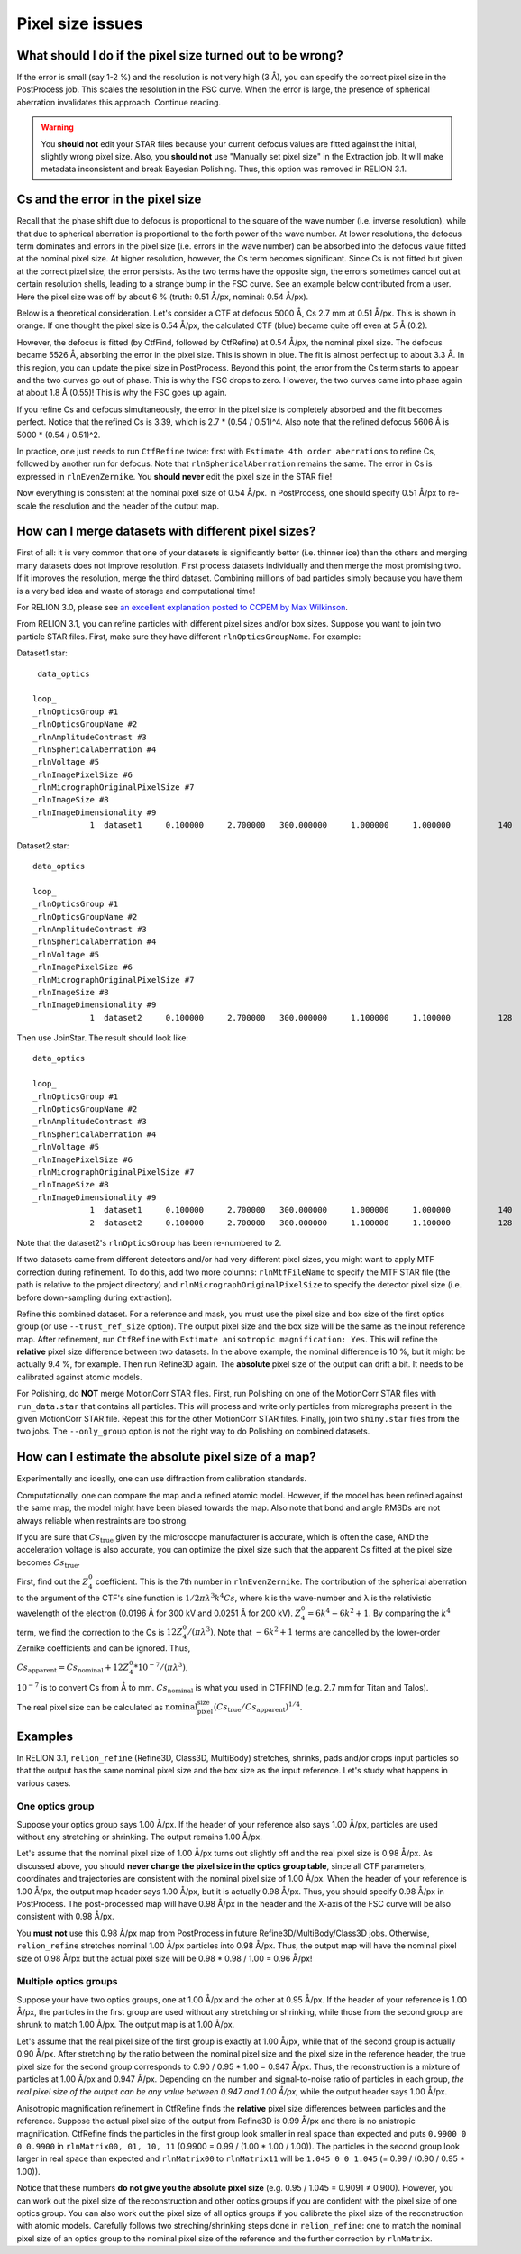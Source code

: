 Pixel size issues
=================

What should I do if the pixel size turned out to be wrong?
----------------------------------------------------------

If the error is small (say 1-2 %) and the resolution is not very high (3 Å), you can specify the correct pixel size in the PostProcess job.
This scales the resolution in the FSC curve.
When the error is large, the presence of spherical aberration invalidates this approach.
Continue reading.

.. warning::
    You **should not** edit your STAR files because your current defocus values are fitted against the initial, slightly wrong pixel size.
    Also, you **should not** use "Manually set pixel size" in the Extraction job.
    It will make metadata inconsistent and break Bayesian Polishing.
    Thus, this option was removed in RELION 3.1.


Cs and the error in the pixel size
----------------------------------

Recall that the phase shift due to defocus is proportional to the square of the wave number (i.e. inverse resolution), while that due to spherical aberration is proportional to the forth power of the wave number.
At lower resolutions, the defocus term dominates and errors in the pixel size (i.e.
errors in the wave number) can be absorbed into the defocus value fitted at the nominal pixel size.
At higher resolution, however, the Cs term becomes significant.
Since Cs is not fitted but given at the correct pixel size, the error persists.
As the two terms have the opposite sign, the errors sometimes cancel out at certain resolution shells, leading to a strange bump in the FSC curve.
See an example below contributed from a user.
Here the pixel size was off by about 6 % (truth: 0.51 Å/px, nominal: 0.54 Å/px).

.. image:: _static/FSC-bump.png
    :width: 600px

Below is a theoretical consideration.
Let's consider a CTF at defocus 5000 Å, Cs 2.7 mm at 0.51 Å/px.
This is shown in orange.
If one thought the pixel size is 0.54 Å/px, the calculated CTF (blue) became quite off even at 5 Å (0.2).

.. image:: _static/pixel-size-error-1.png
    :width: 607px

However, the defocus is fitted (by CtfFind, followed by CtfRefine) at 0.54 Å/px, the nominal pixel size.
The defocus became 5526 Å, absorbing the error in the pixel size.
This is shown in blue.
The fit is almost perfect up to about 3.3 Å.
In this region, you can update the pixel size in PostProcess.
Beyond this point, the error from the Cs term starts to appear and the two curves go out of phase.
This is why the FSC drops to zero.
However, the two curves came into phase again at about 1.8 Å (0.55)! This is why the FSC goes up again.

.. image:: _static/pixel-size-error-2.png
    :width: 607px

If you refine Cs and defocus simultaneously, the error in the pixel size is completely absorbed and the fit becomes perfect.
Notice that the refined Cs is 3.39, which is 2.7 * (0.54 / 0.51)^4.
Also note that the refined defocus 5606 Å is 5000 * (0.54 / 0.51)^2.

.. image:: _static/pixel-size-error-3.png
    :width: 613px

In practice, one just needs to run ``CtfRefine`` twice: first with ``Estimate 4th order aberrations`` to refine Cs, followed by another run for defocus.
Note that ``rlnSphericalAberration`` remains the same.
The error in Cs is expressed in ``rlnEvenZernike``.
You **should never** edit the pixel size in the STAR file!

Now everything is consistent at the nominal pixel size of 0.54 Å/px.
In PostProcess, one should specify 0.51 Å/px to re-scale the resolution and the header of the output map.

How can I merge datasets with different pixel sizes?
----------------------------------------------------

First of all: it is very common that one of your datasets is significantly better (i.e.
thinner ice) than the others and merging many datasets does not improve resolution.
First process datasets individually and then merge the most promising two.
If it improves the resolution, merge the third dataset.
Combining millions of bad particles simply because you have them is a very bad idea and waste of storage and computational time!

For RELION 3.0, please see `an excellent explanation posted to CCPEM by Max Wilkinson <https://www.jiscmail.ac.uk/cgi-bin/webadmin?A2=CCPEM;fd0e7fab.1810>`_.

From RELION 3.1, you can refine particles with different pixel sizes and/or box sizes.
Suppose you want to join two particle STAR files.
First, make sure they have different ``rlnOpticsGroupName``.
For example:

Dataset1.star::

     data_optics
    
    loop_ 
    _rlnOpticsGroup #1 
    _rlnOpticsGroupName #2 
    _rlnAmplitudeContrast #3 
    _rlnSphericalAberration #4 
    _rlnVoltage #5 
    _rlnImagePixelSize #6 
    _rlnMicrographOriginalPixelSize #7 
    _rlnImageSize #8 
    _rlnImageDimensionality #9 
                1  dataset1     0.100000     2.700000   300.000000     1.000000     1.000000          140            2


Dataset2.star::

    data_optics
    
    loop_ 
    _rlnOpticsGroup #1 
    _rlnOpticsGroupName #2 
    _rlnAmplitudeContrast #3 
    _rlnSphericalAberration #4 
    _rlnVoltage #5 
    _rlnImagePixelSize #6 
    _rlnMicrographOriginalPixelSize #7 
    _rlnImageSize #8 
    _rlnImageDimensionality #9 
                1  dataset2     0.100000     2.700000   300.000000     1.100000     1.100000          128            2

Then use JoinStar.
The result should look like::

    data_optics
    
    loop_ 
    _rlnOpticsGroup #1 
    _rlnOpticsGroupName #2 
    _rlnAmplitudeContrast #3 
    _rlnSphericalAberration #4 
    _rlnVoltage #5 
    _rlnImagePixelSize #6 
    _rlnMicrographOriginalPixelSize #7 
    _rlnImageSize #8 
    _rlnImageDimensionality #9 
                1  dataset1     0.100000     2.700000   300.000000     1.000000     1.000000          140            2
                2  dataset2     0.100000     2.700000   300.000000     1.100000     1.100000          128            2

Note that the dataset2's ``rlnOpticsGroup`` has been re-numbered to 2.

If two datasets came from different detectors and/or had very different pixel sizes, you might want to apply MTF correction during refinement.
To do this, add two more columns: ``rlnMtfFileName`` to specify the MTF STAR file (the path is relative to the project directory) and ``rlnMicrographOriginalPixelSize`` to specify the detector pixel size (i.e.
before down-sampling during extraction).

Refine this combined dataset.
For a reference and mask, you must use the pixel size and box size of the first optics group (or use ``--trust_ref_size`` option).
The output pixel size and the box size will be the same as the input reference map.
After refinement, run ``CtfRefine`` with ``Estimate anisotropic magnification: Yes``.
This will refine the **relative** pixel size difference between two datasets.
In the above example, the nominal difference is 10 %, but it might be actually 9.4 %, for example.
Then run Refine3D again.
The **absolute** pixel size of the output can drift a bit.
It needs to be calibrated against atomic models.

For Polishing, do **NOT** merge MotionCorr STAR files.
First, run Polishing on one of the MotionCorr STAR files with ``run_data.star`` that contains all particles.
This will process and write only particles from micrographs present in the given MotionCorr STAR file.
Repeat this for the other MotionCorr STAR files.
Finally, join two ``shiny.star`` files from the two jobs.
The ``--only_group`` option is not the right way to do Polishing on combined datasets.

How can I estimate the absolute pixel size of a map?
----------------------------------------------------

Experimentally and ideally, one can use diffraction from calibration standards.

Computationally, one can compare the map and a refined atomic model.
However, if the model has been refined against the same map, the model might have been biased towards the map.
Also note that bond and angle RMSDs are not always reliable when restraints are too strong.

If you are sure that :math:`Cs_{\mbox{true}}` given by the microscope manufacturer is accurate, which is often the case, AND the acceleration voltage is also accurate, you can optimize the pixel size such that the apparent Cs fitted at the pixel size becomes :math:`Cs_{\mbox{true}}`.


First, find out the :math:`Z_4^0` coefficient.
This is the 7th number in ``rlnEvenZernike``.
The contribution of the spherical aberration to the argument of the CTF's sine function is :math:`1/2 \pi \lambda^3 k^4 Cs`, where k is the wave-number and λ is the relativistic wavelength of the electron (0.0196 Å for 300 kV and 0.0251 Å for 200 kV).
:math:`Z_4^0 = 6k^4 - 6k^2 + 1`.
By comparing the :math:`k^4` term, we find the correction to the Cs is :math:`12 Z_4^0 / (\pi \lambda^3)`.
Note that :math:`-6k^2 + 1` terms are cancelled by the lower-order Zernike coefficients and can be ignored.
Thus,

:math:`Cs_{\mbox{apparent}} = Cs_{\mbox{nominal}} + 12 Z_4^0 * 10^{-7} / (\pi \lambda^3)`.

:math:`10^{-7}` is to convert Cs from Å to mm.
:math:`Cs_{\mbox{nominal}}` is what you used in CTFFIND (e.g. 2.7 mm for Titan and Talos).

The real pixel size can be calculated as :math:`\mbox{nominal_pixel_size} (Cs_{\mbox{true}} / Cs_{\mbox{apparent}})^{1/4}`.

Examples
--------

In RELION 3.1, ``relion_refine`` (Refine3D, Class3D, MultiBody) stretches, shrinks, pads and/or crops input particles so that the output has the same nominal pixel size and the box size as the input reference.
Let's study what happens in various cases.

One optics group
^^^^^^^^^^^^^^^^

Suppose your optics group says 1.00 Å/px.
If the header of your reference also says 1.00 Å/px, particles are used without any stretching or shrinking.
The output remains 1.00 Å/px.


Let's assume that the nominal pixel size of 1.00 Å/px turns out slightly off and the real pixel size is 0.98 Å/px.
As discussed above, you should **never change the pixel size in the optics group table**, since all CTF parameters, coordinates and trajectories are consistent with the nominal pixel size of 1.00 Å/px.
When the header of your reference is 1.00 Å/px, the output map header says 1.00 Å/px, but it is actually 0.98 Å/px.
Thus, you should specify 0.98 Å/px in PostProcess.
The post-processed map will have 0.98 Å/px in the header and the X-axis of the FSC curve will be also consistent with 0.98 Å/px.

You **must not** use this 0.98 Å/px map from PostProcess in future Refine3D/MultiBody/Class3D jobs.
Otherwise, ``relion_refine`` stretches nominal 1.00 Å/px particles into 0.98 Å/px.
Thus, the output map will have the nominal pixel size of 0.98 Å/px but the actual pixel size will be 0.98 * 0.98 / 1.00 = 0.96 Å/px!

Multiple optics groups
^^^^^^^^^^^^^^^^^^^^^^

Suppose your have two optics groups, one at 1.00 Å/px and the other at 0.95 Å/px.
If the header of your reference is 1.00 Å/px, the particles in the first group are used without any stretching or shrinking, while those from the second group are shrunk to match 1.00 Å/px.
The output map is at 1.00 Å/px.

Let's assume that the real pixel size of the first group is exactly at 1.00 Å/px, while that of the second group is actually 0.90 Å/px.
After stretching by the ratio between the nominal pixel size and the pixel size in the reference header, the true pixel size for the second group corresponds to 0.90 / 0.95 * 1.00 = 0.947 Å/px.
Thus, the reconstruction is a mixture of particles at 1.00 Å/px and 0.947 Å/px.
Depending on the number and signal-to-noise ratio of particles in each group, *the real pixel size of the output can be any value between 0.947 and 1.00 Å/px*, while the output header says 1.00 Å/px.

Anisotropic magnification refinement in CtfRefine finds the **relative** pixel size differences between particles and the reference.
Suppose the actual pixel size of the output from Refine3D is 0.99 Å/px and there is no anistropic magnification.
CtfRefine finds the particles in the first group look smaller in real space than expected and puts ``0.9900 0 0 0.9900`` in ``rlnMatrix00, 01, 10, 11`` (0.9900 = 0.99 / (1.00 * 1.00 / 1.00)).
The particles in the second group look larger in real space than expected and ``rlnMatrix00`` to ``rlnMatrix11`` will be ``1.045 0 0 1.045`` (= 0.99 / (0.90 / 0.95 * 1.00)).

Notice that these numbers **do not give you the absolute pixel size** (e.g. 0.95 / 1.045 = 0.9091 ≠ 0.900).
However, you can work out the pixel size of the reconstruction and other optics groups if you are confident with the pixel size of one optics group.
You can also work out the pixel size of all optics groups if you calibrate the pixel size of the reconstruction with atomic models.
Carefully follows two streching/shrinking steps done in ``relion_refine``: one to match the nominal pixel size of an optics group to the nominal pixel size of the reference and the further correction by ``rlnMatrix``.